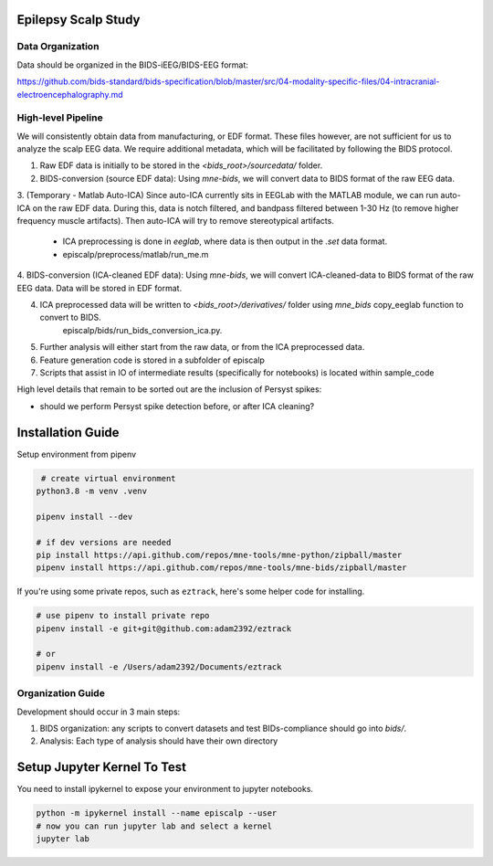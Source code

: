 Epilepsy Scalp Study
====================

.. image:: https://img.shields.io/badge/code%20style-black-000000.svg
   :target: https://github.com/ambv/black
   :alt: Code style: black

Data Organization
-----------------

Data should be organized in the BIDS-iEEG/BIDS-EEG format:

https://github.com/bids-standard/bids-specification/blob/master/src/04-modality-specific-files/04-intracranial-electroencephalography.md


High-level Pipeline
-------------------

We will consistently obtain data from manufacturing, or EDF format. These files however, are not
sufficient for us to analyze the scalp EEG data. We require additional metadata, which will be
facilitated by following the BIDS protocol.

1. Raw EDF data is initially to be stored in the `<bids_root>/sourcedata/` folder.

2. BIDS-conversion (source EDF data): Using `mne-bids`, we will convert data to BIDS format of the raw EEG data.

3. (Temporary - Matlab Auto-ICA) Since auto-ICA currently sits in EEGLab with the MATLAB module, we can run auto-ICA on 
the raw EDF data. During this, data is notch filtered, and bandpass filtered between 1-30 Hz (to remove
higher frequency muscle artifacts). Then auto-ICA will try to remove stereotypical artifacts.
   - ICA preprocessing is done in `eeglab`, where data is then output in the `.set` data format. 
   - episcalp/preprocess/matlab/run_me.m
   
4. BIDS-conversion (ICA-cleaned EDF data): Using `mne-bids`, we will convert ICA-cleaned-data to BIDS format of the raw EEG data. Data
will be stored in EDF format.


4. ICA preprocessed data will be written to `<bids_root>/derivatives/` folder using `mne_bids` copy_eeglab function to convert to BIDS.
    episcalp/bids/run_bids_conversion_ica.py.
   
5. Further analysis will either start from the raw data, or from the ICA preprocessed data.

6. Feature generation code is stored in a subfolder of episcalp

7. Scripts that assist in IO of intermediate results (specifically for notebooks) is located within sample_code

High level details that remain to be sorted out are the inclusion of Persyst spikes:

- should we perform Persyst spike detection before, or after ICA cleaning?


Installation Guide
==================

Setup environment from pipenv

.. code-block::

    # create virtual environment
   python3.8 -m venv .venv

   pipenv install --dev

   # if dev versions are needed
   pip install https://api.github.com/repos/mne-tools/mne-python/zipball/master
   pipenv install https://api.github.com/repos/mne-tools/mne-bids/zipball/master

If you're using some private repos, such as ``eztrack``, here's some helper code
for installing.

.. code-block::

   # use pipenv to install private repo
   pipenv install -e git+git@github.com:adam2392/eztrack

   # or
   pipenv install -e /Users/adam2392/Documents/eztrack

Organization Guide
------------------

Development should occur in 3 main steps:

1. BIDS organization: any scripts to convert datasets and test BIDs-compliance should go into `bids/`.

2. Analysis: Each type of analysis should have their own directory


Setup Jupyter Kernel To Test
============================

You need to install ipykernel to expose your environment to jupyter notebooks.

.. code-block::

   python -m ipykernel install --name episcalp --user
   # now you can run jupyter lab and select a kernel
   jupyter lab
